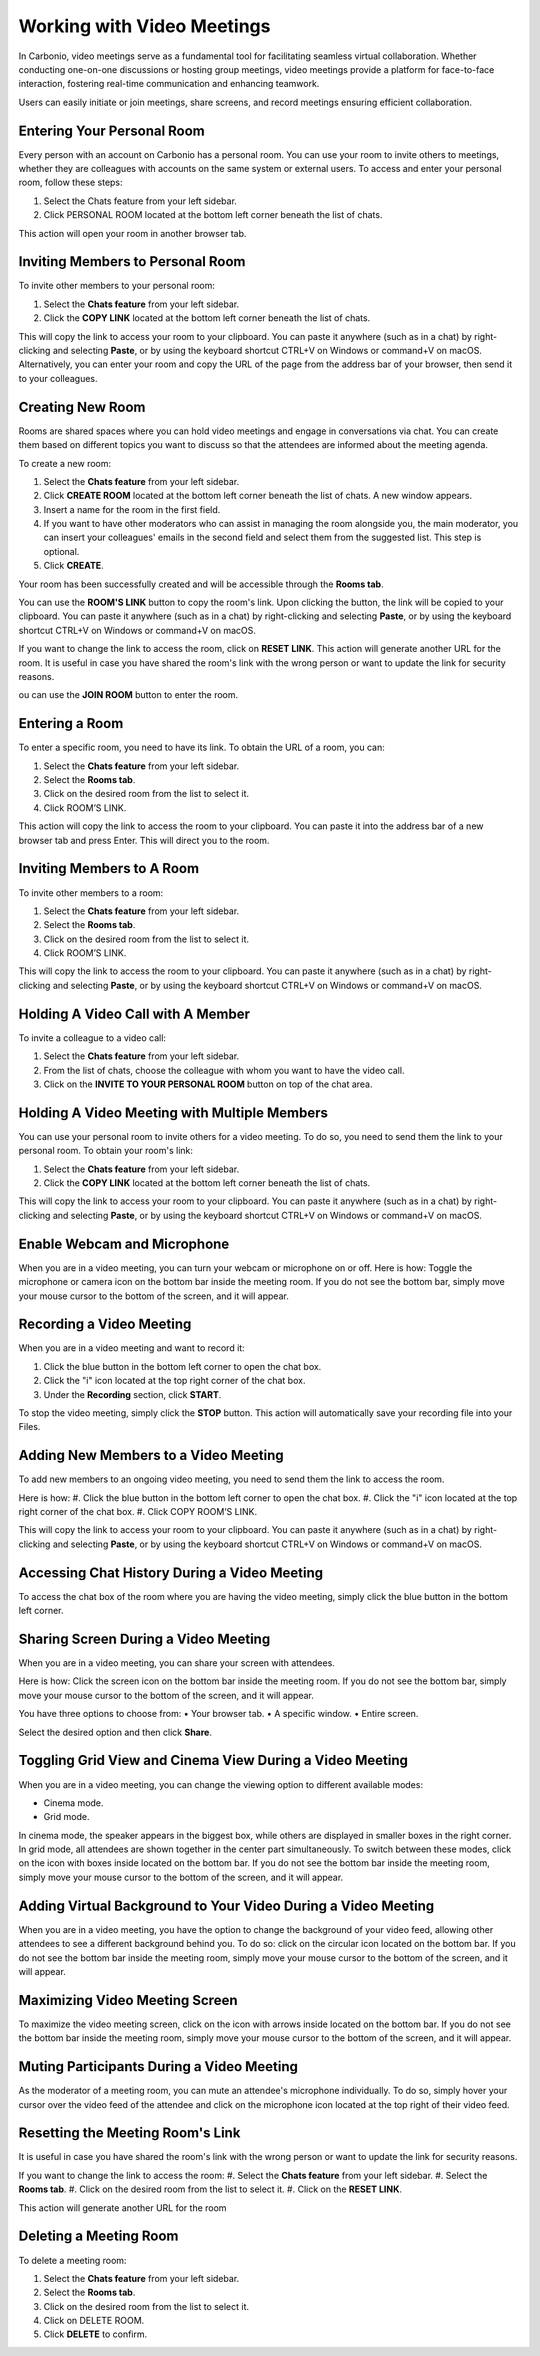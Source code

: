 .. SPDX-FileCopyrightText: 2022 Zextras <https://www.zextras.com/>
..
.. SPDX-License-Identifier: CC-BY-NC-SA-4.0

============================
 Working with Video Meetings
============================

  .. image:: /img/usage/video-meeting.png
                :align: center
                :width: 100%

In Carbonio, video meetings serve as a fundamental tool for facilitating seamless virtual collaboration. Whether conducting one-on-one discussions or hosting group meetings, video meetings provide a platform for face-to-face interaction, fostering real-time communication and enhancing teamwork. 

Users can easily initiate or join meetings, share screens, and record meetings ensuring efficient collaboration.

Entering Your Personal Room
===========================

Every person with an account on Carbonio has a personal room. You can use your room to invite others to meetings, whether they are colleagues with accounts on the same system or external users. 
To access and enter your personal room, follow these steps:

#.	Select the Chats feature from your left sidebar.
#.	Click PERSONAL ROOM located at the bottom left corner beneath the list of chats.

This action will open your room in another browser tab.

Inviting Members to Personal Room
=================================

To invite other members to your personal room:

#.	Select the **Chats feature** from your left sidebar.
#.	Click the **COPY LINK** located at the bottom left corner beneath the list of chats.

This will copy the link to access your room to your clipboard. You can paste it anywhere (such as in a chat) by right-clicking and selecting **Paste**, or by using the keyboard shortcut CTRL+V on Windows or command+V on macOS.
Alternatively, you can enter your room and copy the URL of the page from the address bar of your browser, then send it to your colleagues.

Creating New Room
=================

Rooms are shared spaces where you can hold video meetings and engage in conversations via chat. 
You can create them based on different topics you want to discuss so that the attendees are informed about the meeting agenda.

To create a new room:

#.	Select the **Chats feature** from your left sidebar.
#.	Click **CREATE ROOM** located at the bottom left corner beneath the list of chats. A new window appears.
#.	Insert a name for the room in the first field.
#.	If you want to have other moderators who can assist in managing the room alongside you, the main moderator, you can insert your colleagues' emails in the second field and select them from the suggested list. This step is optional.
#.	Click **CREATE**.

Your room has been successfully created and will be accessible through the **Rooms tab**.

You can use the **ROOM'S LINK** button to copy the room's link. Upon clicking the button, the link will be copied to your clipboard. You can paste it anywhere (such as in a chat) by right-clicking and selecting **Paste**, or by using the keyboard shortcut CTRL+V on Windows or command+V on macOS.

If you want to change the link to access the room, click on **RESET LINK**. This action will generate another URL for the room. It is useful in case you have shared the room's link with the wrong person or want to update the link for security reasons.

ou can use the **JOIN ROOM** button to enter the room.

Entering a Room
===============

To enter a specific room, you need to have its link. To obtain the URL of a room, you can:

#.	Select the **Chats feature** from your left sidebar.
#.	Select the **Rooms tab**.
#.	Click on the desired room from the list to select it.
#.	Click ROOM’S LINK.

This action will copy the link to access the room to your clipboard. You can paste it into the address bar of a new browser tab and press Enter. This will direct you to the room.

Inviting Members to A Room
==========================

To invite other members to a room:

#.	Select the **Chats feature** from your left sidebar.
#.	Select the **Rooms tab**.
#.	Click on the desired room from the list to select it.
#.	Click ROOM’S LINK.

This will copy the link to access the room to your clipboard. You can paste it anywhere (such as in a chat) by right-clicking and selecting **Paste**, or by using the keyboard shortcut CTRL+V on Windows or command+V on macOS.

Holding A Video Call with A Member
==================================

To invite a colleague to a video call:

#.	Select the **Chats feature** from your left sidebar.
#.	From the list of chats, choose the colleague with whom you want to have the video call.
#.	Click on the **INVITE TO YOUR PERSONAL ROOM** button on top of the chat area. 

  .. image:: /img/usage/invite-to-room.png
                :align: center
                :width: 100%

Holding A Video Meeting with Multiple Members
=============================================

You can use your personal room to invite others for a video meeting. To do so, you need to send them the link to your personal room. 
To obtain your room's link:

#.	Select the **Chats feature** from your left sidebar.
#.	Click the **COPY LINK** located at the bottom left corner beneath the list of chats.

This will copy the link to access your room to your clipboard. You can paste it anywhere (such as in a chat) by right-clicking and selecting **Paste**, or by using the keyboard shortcut CTRL+V on Windows or command+V on macOS.

Enable Webcam and Microphone
============================

When you are in a video meeting, you can turn your webcam or microphone on or off. Here is how: Toggle the microphone or camera icon on the bottom bar inside the meeting room. If you do not see the bottom bar, simply move your mouse cursor to the bottom of the screen, and it will appear.

Recording a Video Meeting
=========================

When you are in a video meeting and want to record it:

#.	Click the blue button in the bottom left corner to open the chat box.
#.	Click the "i" icon located at the top right corner of the chat box.
#.	Under the **Recording** section, click **START**.

To stop the video meeting, simply click the **STOP** button. This action will automatically save your recording file into your Files.

Adding New Members to a Video Meeting
=====================================

To add new members to an ongoing video meeting, you need to send them the link to access the room. 

Here is how:
#.	Click the blue button in the bottom left corner to open the chat box.
#.	Click the "i" icon located at the top right corner of the chat box.
#.	Click COPY ROOM’S LINK.

This will copy the link to access your room to your clipboard. You can paste it anywhere (such as in a chat) by right-clicking and selecting **Paste**, or by using the keyboard shortcut CTRL+V on Windows or command+V on macOS.

Accessing Chat History During a Video Meeting
=============================================

To access the chat box of the room where you are having the video meeting, simply click the blue button in the bottom left corner.

Sharing Screen During a Video Meeting
=====================================

When you are in a video meeting, you can share your screen with attendees. 

Here is how: Click the screen icon on the bottom bar inside the meeting room. If you do not see the bottom bar, simply move your mouse cursor to the bottom of the screen, and it will appear.

You have three options to choose from:
•	Your browser tab.
•	A specific window.
•	Entire screen.

Select the desired option and then click **Share**.

Toggling Grid View and Cinema View During a Video Meeting
=========================================================

When you are in a video meeting, you can change the viewing option to different available modes: 

•	Cinema mode.
•	Grid mode.

In cinema mode, the speaker appears in the biggest box, while others are displayed in smaller boxes in the right corner. In grid mode, all attendees are shown together in the center part simultaneously.
To switch between these modes, click on the icon with boxes inside located on the bottom bar. If you do not see the bottom bar inside the meeting room, simply move your mouse cursor to the bottom of the screen, and it will appear.

Adding Virtual Background to Your Video During a Video Meeting
==============================================================

When you are in a video meeting, you have the option to change the background of your video feed, allowing other attendees to see a different background behind you. To do so: click on the circular icon located on the bottom bar. If you do not see the bottom bar inside the meeting room, simply move your mouse cursor to the bottom of the screen, and it will appear.


Maximizing Video Meeting Screen
===============================

To maximize the video meeting screen, click on the icon with arrows inside located on the bottom bar. If you do not see the bottom bar inside the meeting room, simply move your mouse cursor to the bottom of the screen, and it will appear.

Muting Participants During a Video Meeting
==========================================

As the moderator of a meeting room, you can mute an attendee's microphone individually. To do so, simply hover your cursor over the video feed of the attendee and click on the microphone icon located at the top right of their video feed.

Resetting the Meeting Room's Link
=================================

It is useful in case you have shared the room's link with the wrong person or want to update the link for security reasons.

If you want to change the link to access the room:
#.	Select the **Chats feature** from your left sidebar.
#.	Select the **Rooms tab**.
#.	Click on the desired room from the list to select it.
#.	Click on the **RESET LINK**.

This action will generate another URL for the room

Deleting a Meeting Room
=======================

To delete a meeting room:

#.	Select the **Chats feature** from your left sidebar.
#.	Select the **Rooms tab**.
#.	Click on the desired room from the list to select it.
#.	Click on DELETE ROOM.
#.	Click **DELETE** to confirm.


